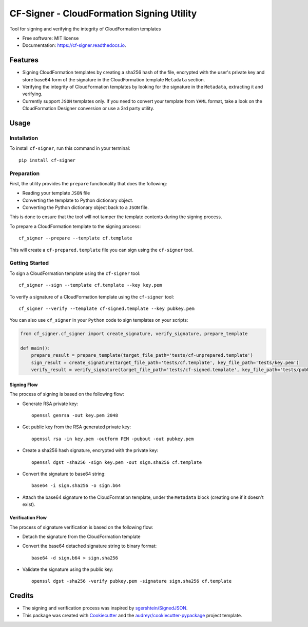==========================================
CF-Signer - CloudFormation Signing Utility
==========================================


.. image:: https://img.shields.io/pypi/v/cf-signer.svg
        :target: https://pypi.python.org/pypi/cf-signer

.. image:: https://img.shields.io/travis/avishayil/cf-signer.svg
        :target: https://travis-ci.com/avishayil/cf-signer

.. image:: https://readthedocs.org/projects/cf-signer/badge/?version=latest
        :target: https://cf-signer.readthedocs.io/en/latest/?version=latest
        :alt: Documentation Status




Tool for signing and verifying the integrity of CloudFormation templates


* Free software: MIT license
* Documentation: https://cf-signer.readthedocs.io.


Features
--------

* Signing CloudFormation templates by creating a sha256 hash of the file, encrypted with the user's private key and store base64 form of the signature in the CloudFormation template ``Metadata`` section.
* Verifying the integrity of CloudFormation templates by looking for the signature in the ``Metadata``, extracting it and verifying.
* Currently support ``JSON`` templates only. If you need to convert your template from ``YAML`` format, take a look on the CloudFormation Designer conversion or use a 3rd party utility.

Usage
-----

Installation
============
To install ``cf-signer``, run this command in your terminal::

  pip install cf-signer

Preparation
===========

First, the utility provides the ``prepare`` functionality that does the following:

* Reading your template ``JSON`` file

* Converting the template to Python dictionary object.

* Converting the Python dictionary object back to a ``JSON`` file.

This is done to ensure that the tool will not tamper the template contents during the signing process.

To prepare a CloudFormation template to the signing process::

  cf_signer --prepare --template cf.template

This will create a ``cf-prepared.template`` file you can sign using the ``cf-signer`` tool.

Getting Started
===============

To sign a CloudFormation template using the ``cf-signer`` tool::

  cf_signer --sign --template cf.template --key key.pem

To verify a signature of a CloudFormation template using the ``cf-signer`` tool::

  cf_signer --verify --template cf-signed.template --key pubkey.pem

You can also use ``cf_signer`` in your ``Python`` code to sign templates on your scripts:

.. code-block:: python

  from cf_signer.cf_signer import create_signature, verify_signature, prepare_template

  def main():
      prepare_result = prepare_template(target_file_path='tests/cf-unprepared.template')
      sign_result = create_signature(target_file_path='tests/cf.template', key_file_path='tests/key.pem')
      verify_result = verify_signature(target_file_path='tests/cf-signed.template', key_file_path='tests/pubkey.pem')

Signing Flow
~~~~~~~~~~~~

The process of signing is based on the following flow:

* Generate RSA private key::

    openssl genrsa -out key.pem 2048

* Get public key from the RSA generated private key::

    openssl rsa -in key.pem -outform PEM -pubout -out pubkey.pem

* Create a sha256 hash signature, encrypted with the private key::

    openssl dgst -sha256 -sign key.pem -out sign.sha256 cf.template

* Convert the signature to base64 string::

    base64 -i sign.sha256 -o sign.b64

* Attach the base64 signature to the CloudFormation template, under the ``Metadata`` block (creating one if it doesn't exist).

Verification Flow
~~~~~~~~~~~~~~~~~

The process of signature verification is based on the following flow:

* Detach the signature from the CloudFormation template

* Convert the base64 detached signature string to binary format::

    base64 -d sign.b64 > sign.sha256

* Validate the signature using the public key::

    openssl dgst -sha256 -verify pubkey.pem -signature sign.sha256 cf.template

Credits
-------

* The signing and verification process was inspired by `sgershtein/SignedJSON`_.

* This package was created with Cookiecutter_ and the `audreyr/cookiecutter-pypackage`_ project template.

.. _`sgershtein/SignedJSON`: https://github.com/sgershtein/SignedJSON
.. _Cookiecutter: https://github.com/audreyr/cookiecutter
.. _`audreyr/cookiecutter-pypackage`: https://github.com/audreyr/cookiecutter-pypackage
